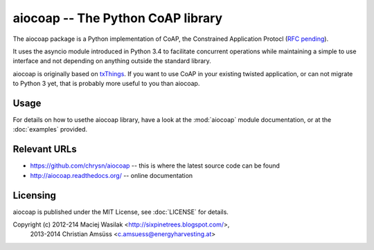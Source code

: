 aiocoap -- The Python CoAP library
==================================

The aiocoap package is a Python implementation of CoAP, the Constrained
Application Protocl (`RFC pending`_).

It uses the asyncio module introduced in Python 3.4 to facilitate concurrent
operations while maintaining a simple to use interface and not depending on
anything outside the standard library.

aiocoap is originally based on txThings_. If you want to use CoAP in your
existing twisted application, or can not migrate to Python 3 yet, that is
probably more useful to you than aiocoap.

.. _`RFC pending`: https://datatracker.ietf.org/doc/draft-ietf-core-coap/
.. _txThings: https://github.com/siskin/txThings

Usage
-----

For details on how to usethe aiocoap library, have a look at the :mod:`aiocoap`
module documentation, or at the :doc:`examples` provided.

Relevant URLs
-------------

* https://github.com/chrysn/aiocoap -- this is where the latest source code can be found
* http://aiocoap.readthedocs.org/ -- online documentation


Licensing
---------

aiocoap is published under the MIT License, see :doc:`LICENSE` for details.

Copyright (c) 2012-214 Maciej Wasilak <http://sixpinetrees.blogspot.com/>,
              2013-2014 Christian Amsüss <c.amsuess@energyharvesting.at>
